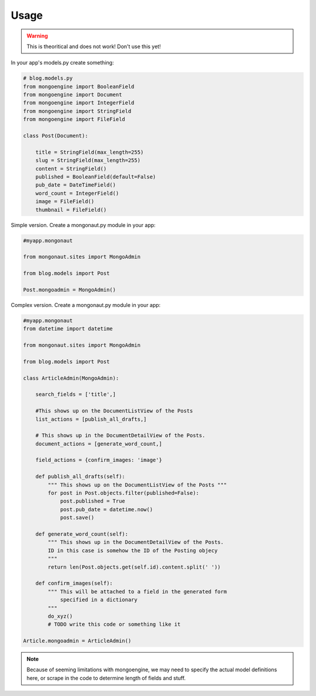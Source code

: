 =====
Usage
=====

.. warning:: This is theoritical and does not work! Don't use this yet!

In your app's models.py create something:

.. sourcecode:: python

    # blog.models.py
    from mongoengine import BooleanField
    from mongoengine import Document
    from mongoengine import IntegerField    
    from mongoengine import StringField
    from mongoengine import FileField
    
    class Post(Document):
    
        title = StringField(max_length=255)
        slug = StringField(max_length=255)
        content = StringField()
        published = BooleanField(default=False)
        pub_date = DateTimeField()
        word_count = IntegerField()
        image = FileField()
        thumbnail = FileField()

Simple version. Create a mongonaut.py module in your app:

.. sourcecode:: python

    #myapp.mongonaut

    from mongonaut.sites import MongoAdmin

    from blog.models import Post
    
    Post.mongoadmin = MongoAdmin()

Complex version. Create a mongonaut.py module in your app:

.. sourcecode:: python

    #myapp.mongonaut
    from datetime import datetime
    
    from mongonaut.sites import MongoAdmin
    
    from blog.models import Post
    
    class ArticleAdmin(MongoAdmin):
    
        search_fields = ['title',]
        
        #This shows up on the DocumentListView of the Posts
        list_actions = [publish_all_drafts,] 
        
        # This shows up in the DocumentDetailView of the Posts.
        document_actions = [generate_word_count,]
        
        field_actions = {confirm_images: 'image'}
        
        def publish_all_drafts(self):
            """ This shows up on the DocumentListView of the Posts """
            for post in Post.objects.filter(published=False):
                post.published = True
                post.pub_date = datetime.now()
                post.save()
                
        def generate_word_count(self):
            """ This shows up in the DocumentDetailView of the Posts. 
            ID in this case is somehow the ID of the Posting objecy
            """
            return len(Post.objects.get(self.id).content.split(' '))
            
        def confirm_images(self):
            """ This will be attached to a field in the generated form 
                specified in a dictionary
            """
            do_xyz()
            # TODO write this code or something like it
    
    Article.mongoadmin = ArticleAdmin()
    
.. note:: Because of seeming limitations with mongoengine, we may need to specify the actual model definitions here, or scrape in the code to determine length of fields and stuff.